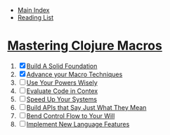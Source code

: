 + [[../index.org][Main Index]]
+ [[./index.org][Reading List]]

* [[http://search.safaribooksonline.com/book/programming/clojure/9781941222768][Mastering Clojure Macros]]
1) [X] [[./mastering_clojure_macros/01_build_a_solid_foundation.clj][Build A Solid Foundation]]
2) [X] [[./mastering_clojure_macros/02_advance_your_macro_techniques.clj][Advance your Macro Techniques]]
3) [ ] [[./mastering_clojure_macros/03_use_your_powers_wisely.clj][Use Your Powers Wisely]]
4) [ ] [[./mastering_clojure_macros/04_evaluate_code_in_context.clj][Evaluate Code in Contex]]
5) [ ] [[./mastering_clojure_macros/05_speed_up_your_systems.clj][Speed Up Your Systems]]
6) [ ] [[./mastering_clojure_macros/06_build_apis_that_say_just_what_they_mean.clj][Build APIs that Say Just What They Mean]]
7) [ ] [[./mastering_clojure_macros/07_bend_control_flow_to_your_will.clj][Bend Control Flow to Your Will]]
8) [ ] [[./mastering_clojure_macros/08_implement_new_language_features.clj][Implement New Language Features]]
